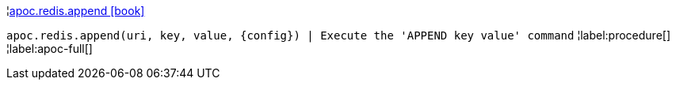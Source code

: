 ¦xref::overview/apoc.redis/apoc.redis.append.adoc[apoc.redis.append icon:book[]] +

`apoc.redis.append(uri, key, value, \{config}) | Execute the 'APPEND key value' command`
¦label:procedure[]
¦label:apoc-full[]
